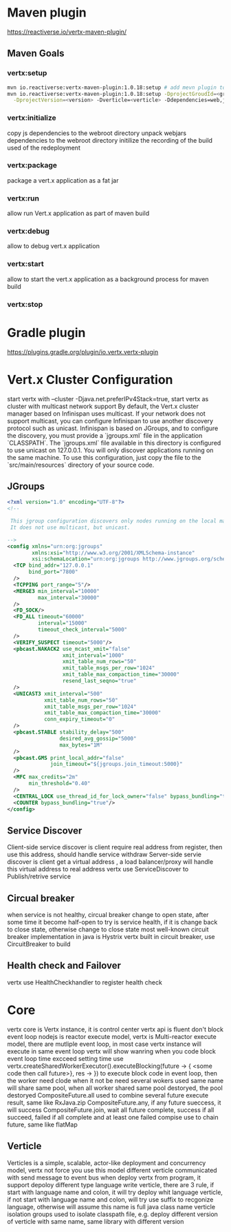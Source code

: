 * Maven plugin
  [[https://reactiverse.io/vertx-maven-plugin/]]
** Maven Goals
*** vertx:setup
    #+BEGIN_SRC bash
   mvn io.reactiverse:vertx-maven-plugin:1.0.18:setup # add mevn plugin to pom
   mvn io.reactiverse:vertx-maven-plugin:1.0.18:setup -DprojectGroudId=<group> -DprojectArtifactId=<project> \
     -DprojectVersion=<version> -Dverticle=<verticle> -Ddependencies=web,jmx,mongo # initiliaze a maven project
    #+END_SRC
*** vertx:initialize
    copy js dependencies to the webroot directory
    unpack webjars dependencies to the webroot directory
    initilize the recording of the build used of the redeployment
*** vertx:package
    package a vert.x application as a fat jar
*** vertx:run
    allow run Vert.x application as part of maven build
*** vertx:debug
    allow to debug vert.x application
*** vertx:start
    allow to start the vert.x application as a background process for maven build
*** vertx:stop
* Gradle plugin
  [[https://plugins.gradle.org/plugin/io.vertx.vertx-plugin]]
* Vert.x Cluster Configuration
  start vertx with --cluster -Djava.net.preferIPv4Stack=true, start vertx as cluster with multicast network support
  By default, the Vert.x cluster manager based on Infinispan uses multicast. If your network does not support multicast, you can configure Infinispan to use another discovery protocol such as unicast.
  Infinispan is based on JGroups, and to configure the discovery, you must provide a `jgroups.xml` file in the application `CLASSPATH`.
  The `jgroups.xml` file available in this directory is configured to use unicast on 127.0.0.1. You will only discover applications running on the same machine. To use this configuration, just copy the file to the 
  `src/main/resources` directory of your source code.                                                                    
** JGroups
   #+BEGIN_SRC xml
<?xml version="1.0" encoding="UTF-8"?>
<!--

 This jgroup configuration discovers only nodes running on the local machine using the 127.0.0.1 local address.
 It does not use multicast, but unicast.

-->
<config xmlns="urn:org:jgroups"
        xmlns:xsi="http://www.w3.org/2001/XMLSchema-instance"
        xsi:schemaLocation="urn:org:jgroups http://www.jgroups.org/schema/jgroups-4.0.xsd">
  <TCP bind_addr="127.0.0.1"
       bind_port="7800"
  />
  <TCPPING port_range="5"/>
  <MERGE3 min_interval="10000"
          max_interval="30000"
  />
  <FD_SOCK/>
  <FD_ALL timeout="60000"
          interval="15000"
          timeout_check_interval="5000"
  />
  <VERIFY_SUSPECT timeout="5000"/>
  <pbcast.NAKACK2 use_mcast_xmit="false"
                  xmit_interval="1000"
                  xmit_table_num_rows="50"
                  xmit_table_msgs_per_row="1024"
                  xmit_table_max_compaction_time="30000"
                  resend_last_seqno="true"
  />
  <UNICAST3 xmit_interval="500"
            xmit_table_num_rows="50"
            xmit_table_msgs_per_row="1024"
            xmit_table_max_compaction_time="30000"
            conn_expiry_timeout="0"
  />
  <pbcast.STABLE stability_delay="500"
                 desired_avg_gossip="5000"
                 max_bytes="1M"
  />
  <pbcast.GMS print_local_addr="false"
              join_timeout="${jgroups.join_timeout:5000}"
  />
  <MFC max_credits="2m"
       min_threshold="0.40"
  />
  <CENTRAL_LOCK use_thread_id_for_lock_owner="false" bypass_bundling="true"/>
  <COUNTER bypass_bundling="true"/>
</config>

   #+END_SRC
** Service Discover
   Client-side service discover is client require real address from register, then use this address, should handle service withdraw
   Server-side servie discover is client get a virtual address , a load balancer/proxy will handle this virtual address to real address
   vertx use ServiceDiscover to Publish/retrive service
** Circual breaker
   when service is not healthy, circual breaker change to open state, after some time it become half-open to try is service health, if it is change back to close state, otherwise change to close state
   most well-known circuit breaker implementation in java is Hystrix
   vertx built in circuit breaker, use CircuitBreaker to build
** Health check and Failover
   vertx use HealthCheckhandler to register health check
        
        
* Core
  vertx core is Vertx instance, it is control center
  vertx api is fluent
  don't block event loop
  nodejs is reactor execute model, vertx is Multi-reactor execute model, there are mutliple event loop, in most case vertx instance will execute in same event loop
  vertx will show wanring when you code block event loop time excceed setting time
  use vertx.createSharedWorkerExecutor().executeBlocking(future -> { <some code then call future>}, res -> }) to execute block code in event loop, then the worker need clode when it not be need
  several wokers used same name will share same pool, when all worker shared same pool destoryed, the pool destoryed
  CompositeFuture.all used to combine several future execute result, same like RxJava.zip
  CompositeFuture.any, if any future sueccess, it will success
  CompositeFuture.join, wait all future complete, success if all succeed, failed if all complete and at least one failed
  compise use to chain future, same like flatMap
** Verticle
  Verticles is a simple, scalable, actor-like deployment and concurrency model, vertx not force you use this model
  different verticle communicated with send message to event bus
  when deploy vertx from program, it support depoloy different type language write verticle, there are 3 rule, if start with language name and colon, it will try deploy whit language verticle,
  if not start with language name and colon, will try use suffix to recgonize language, otherwise will assume this name is full java class name
  verticle isolation groups used to isolate classpath file, e.g. deploy different version of verticle with same name, same library with different version
